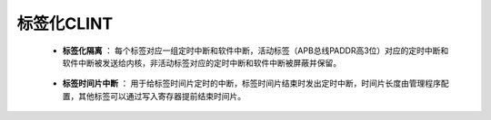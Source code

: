 .. role:: raw-html-m2r(raw)
   :format: html

标签化CLINT
========================

    - **标签化隔离** ： 每个标签对应一组定时中断和软件中断，活动标签（APB总线PADDR高3位）对应的定时中断和软件中断被发送给内核，非活动标签对应的定时中断和软件中断被屏蔽并保留。
\

    - **标签时间片中断** ： 用于给标签时间片定时的中断，标签时间片结束时发出定时中断，时间片长度由管理程序配置，其他标签可以通过写入寄存器提前结束时间片。

    .. code-block:: scala
       :linenos:
       :caption: 标签化隔离

        val harts = for (index <- 0 until hartCount) yield new Area {
          val cmp = Reg(UInt(64 bits)) init U(0x7FFFFFFF)
          val timerInterrupt = RegNext(time >= cmp)
          val softwareInterrupt = RegInit(False)
        }

    .. code-block:: scala
       :linenos:
       :caption: 标签时间片中断

        val switch = new Area {
          val label = io.apb.PADDR(34 downto 32)
          val cmp = Reg(UInt(64 bits)) init U(0x7FFFFFFF)
          val avant = RegInit(False)
          val timerInterrupt = RegNext(time >= cmp || avant)
        }